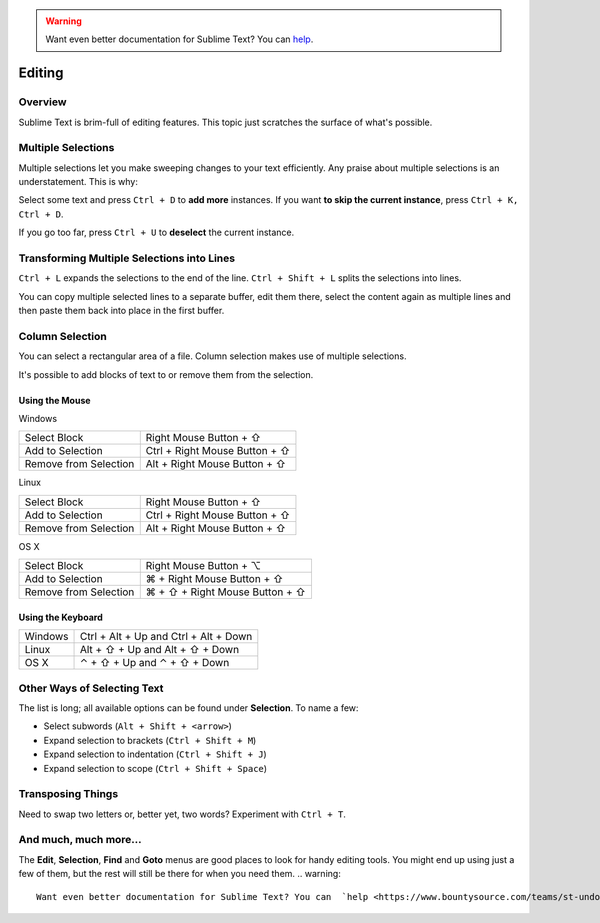 .. warning::

   Want even better documentation for Sublime Text? You can  `help <https://www.bountysource.com/teams/st-undocs/fundraiser>`_.

=======
Editing
=======

Overview
========

Sublime Text is brim-full of editing features. This topic just
scratches the surface of what's possible.

Multiple Selections
===================

Multiple selections let you make sweeping changes to your text efficiently.
Any praise about multiple selections is an understatement. This is why:

Select some text and press ``Ctrl + D`` to **add more** instances. If
you want **to skip the current instance**, press ``Ctrl + K, Ctrl + D``.

If you go too far, press ``Ctrl + U`` to **deselect** the current instance.


Transforming Multiple Selections into Lines
===========================================

``Ctrl + L`` expands the selections to the end of the line. ``Ctrl + Shift + L``
splits the selections into lines.

You can copy multiple selected lines to a separate buffer, edit them there,
select the content again as multiple lines and then paste them back into
place in the first buffer.


Column Selection
================

You can select a rectangular area of a file. Column selection makes use of
multiple selections.

It's possible to add blocks of text to or remove them from the selection.

Using the Mouse
---------------

Windows

==========================	=====================================
Select Block				Right Mouse Button + ⇧
Add to Selection			Ctrl + Right Mouse Button + ⇧
Remove from Selection		Alt + Right Mouse Button + ⇧
==========================	=====================================

Linux

==========================	=====================================
Select Block				Right Mouse Button + ⇧
Add to Selection			Ctrl + Right Mouse Button + ⇧
Remove from Selection		Alt + Right Mouse Button + ⇧
==========================	=====================================

OS X

=====================	=======================================
Select Block			Right Mouse Button + ⌥
Add to Selection		⌘ + Right Mouse Button + ⇧
Remove from Selection	⌘ + ⇧ + Right Mouse Button + ⇧
=====================	=======================================


Using the Keyboard
------------------

=====================	=============================================
Windows					Ctrl + Alt + Up and Ctrl + Alt + Down
Linux					Alt + ⇧ + Up and Alt + ⇧ + Down
OS X					⌃ + ⇧ + Up and ⌃ + ⇧ + Down
=====================	=============================================


Other Ways of Selecting Text
============================

The list is long; all available options can be found under **Selection**. To
name a few:

* Select subwords (``Alt + Shift + <arrow>``)
* Expand selection to brackets (``Ctrl + Shift + M``)
* Expand selection to indentation (``Ctrl + Shift + J``)
* Expand selection to scope (``Ctrl + Shift + Space``)


Transposing Things
==================

Need to swap two letters or, better yet, two words? Experiment with
``Ctrl + T``.


And much, much more...
======================

The **Edit**, **Selection**, **Find** and **Goto** menus are good places to
look for handy editing tools. You might end up using just a few of them,
but the rest will still be there for when you need them.
.. warning::

   Want even better documentation for Sublime Text? You can  `help <https://www.bountysource.com/teams/st-undocs/fundraiser>`_.

